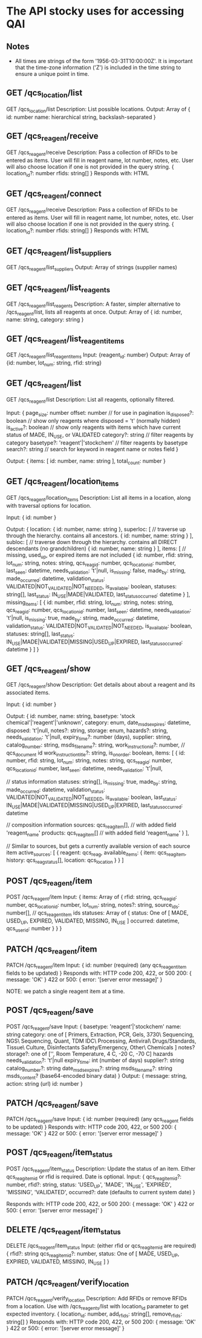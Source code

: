 * The API stocky uses for accessing QAI

** Notes
- All times are strings of the form '1956-03-31T10:00:00Z'. It is important that
  the time-zone information ('Z') is included in the time string to ensure
  a unique point in time.

** GET /qcs_location/list
GET /qcs_location/list
Description: List possible locations.
Output: Array of
        {
                id: number
                name: hierarchical string, backslash-separated
        }


** GET /qcs_reagent/receive
GET /qcs_reagent/receive
Description: Pass a collection of RFIDs to be entered as items. User will fill in
reagent name, lot number, notes, etc.
User will also choose location if one is not provided in the query string.
{
        location_id?: number
        rfids: string[]
}
Responds with: HTML

** GET /qcs_reagent/connect
GET /qcs_reagent/receive
Description: Pass a collection of RFIDs to be entered as items. User will fill in
reagent name, lot number, notes, etc.
User will also choose location if one is not provided in the query string.
{
        location_id?: number
        rfids: string[]
}
Responds with: HTML


** GET /qcs_reagent/list_suppliers
GET /qcs_reagent/list_suppliers
Output: Array of strings (supplier names)

** GET /qcs_reagent/list_reagents
GET /qcs_reagent/list_reagents
Description: A faster, simpler alternative to /qcs_reagent/list, lists all reagents at once.
Output: Array of { id: number, name: string, category: string }

** GET /qcs_reagent/list_reagent_items
GET /qcs_reagent/list_reagent_items
Input: {reagent_id: number}
Output: Array of {id: number, lot_num: string, rfid: string}

** GET /qcs_reagent/list
GET /qcs_reagent/list
Description: List all reagents, optionally filtered.

Input:
{
    page_size: number
    offset: number // for use in pagination
    is_disposed?: boolean // show only reagents where disposed = 't' (normally hidden)
    is_active?: boolean // show only reagents with items which have current status of MADE, IN_USE, or VALIDATED
    category?: string // filter reagents by category
    basetype?: 'reagent'|'stockchem' // filter reagents by basetype
    search?: string // search for keyword in reagent name or notes field
}

Output: 
{
    items: [
        id: number,
        name: string
    ],
    total_count: number
}

** GET /qcs_reagent/location_items
GET /qcs_reagent/location_items
Description: List all items in a location, along with traversal options for location.

Input:
{
    id: number
}

Output:
{
    location: {
        id: number,
        name: string
    },
    superloc: [ // traverse up through the hierarchy. contains all ancestors.
        {
            id: number,
            name: string
        }
    ],
    subloc: [ // traverse down through the hierarchy. contains all DIRECT descendants (no grandchildren)
        {
            id: number,
            name: string
        }
    ],
    items: [ // missing, used_up, or expired items are not included
        {
            id: number,
            rfid: string,
            lot_num: string,
            notes: string,
            qcs_reag_id: number,
            qcs_location_id: number,
            last_seen: datetime,
            needs_validation: 't'|null,
            is_missing: false,
            made_by: string,
            made_occurred: datetime,
            validation_status: VALIDATED|NOT_VALIDATED|NOT_NEEDED,
            is_available: boolean,
            statuses: string[],
            last_status: IN_USE|MADE|VALIDATED,
            last_status_occurred: datetime
        }
    ],
    missing_items: [
        {
            id: number,
            rfid: string,
            lot_num: string,
            notes: string,
            qcs_reag_id: number,
            qcs_location_id: number,
            last_seen: datetime,
            needs_validation: 't'|null,
            is_missing: true,
            made_by: string,
            made_occurred: datetime,
            validation_status: VALIDATED|NOT_VALIDATED|NOT_NEEDED,
            is_available: boolean,
            statuses: string[],
            last_status: IN_USE|MADE|VALIDATED|MISSING|USED_UP|EXPIRED,
            last_status_occurred: datetime
        }
    ]
}

** GET /qcs_reagent/show
GET /qcs_reagent/show
Description: Get details about about a reagent and its associated items.

Input:
{
    id: number
}

Output:
{
    id: number,
    name: string,
    basetype: 'stock chemical'|'reagent'|'unknown',
    category: enum,
    date_msds_expires: datetime,
    disposed: 't'|null,
    notes?: string,
    storage: enum,
    hazards?: string,
    needs_validation: 't'|null,
    expiry_time?: number (days),
    supplier: string,
    catalog_number: string,
    msds_filename?: string,
    work_instruction_id?: number, // qcs_document id
    work_instruction_title?: string,
    is_on_order: boolean,
    items: [
        {
            id: number,
            rfid: string,
            lot_num: string,
            notes: string,
            qcs_reag_id: number,
            qcs_location_id: number,
            last_seen: datetime,
            needs_validation: 't'|null,

            // status information
            statuses: string[],
            is_missing: true,
            made_by: string,
            made_occurred: datetime,
            validation_status: VALIDATED|NOT_VALIDATED|NOT_NEEDED,
            is_available: boolean,
            last_status: IN_USE|MADE|VALIDATED|MISSING|USED_UP|EXPIRED,
            last_status_occurred: datetime

            // composition information
            sources: qcs_reag_item[], // with added field 'reagent_name'
            products: qcs_reag_item[] // with added field 'reagent_name'
        }
    ],

    // Similar to sources, but gets a currently available version of each source item
    active_sources: [
        {
            reagent: qcs_reag,
            available_items: {
                item: qcs_reag_item,
                history: qcs_reag_status[],
                location: qcs_location
            }
        }
    ]


** POST  /qcs_reagent/item
POST /qcs_reagent/item
Input: {
items: Array of {
    rfid: string,
    qcs_reag_id: number,
    qcs_location_id: number,
    lot_num: string,
    notes?: string,
    source_ids: number[], // qcs_reagent_item ids
    statuses: Array of {
        status: One of [ MADE, USED_UP, EXPIRED, VALIDATED, MISSING, IN_USE ]
        occurred: datetime,
        qcs_user_id: number
    }
}
}

** PATCH /qcs_reagent/item
PATCH /qcs_reagent/item
Input: {
    id: number (required)
    (any qcs_reagent_item fields to be updated)
}
Responds with: HTTP code 200, 422, or 500
200: { message: 'OK' }
422 or 500: { error: '[server error message]' }

NOTE: we patch a single reagent item at a time.

** POST  /qcs_reagent/save
POST /qcs_reagent/save
Input: {
    basetype: 'reagent'|'stockchem'
    name: string
    category: one of [
        Primers, Extraction, PCR, Gels, 3730\ Sequencing, NGS\ Sequencing, Quant, TDM
        IDC\ Processing, Antiviral\ Drugs/Standards, Tissue\ Culture, Disinfectants
        Safety/Emergency, Other\ Chemicals
    ]
    notes?
    storage?: one of ['', Room Temperature, 4 C, -20 C, -70 C]
    hazards
    needs_validation?: 't'|null
    expiry_time: int (number of days)
    supplier?: string
    catalog_number?: string
    date_msds_expires?: string
    msds_filename?: string
    msds_content? (base64-encoded binary data)
}
Output: {
    message: string,
    action: string (url)
    id: number
}

** PATCH /qcs_reagent/save
PATCH /qcs_reagent/save
Input: {
    id: number (required)
    (any qcs_reagent fields to be updated)
}
Responds with: HTTP code 200, 422, or 500
200: { message: 'OK' }
422 or 500: { error: '[server error message]' }


** POST   /qcs_reagent/item_status
POST /qcs_reagent/item_status
Description: Update the status of an item. Either qcs_reag_item_id or rfid is required.
Date is optional.
Input:
{
        qcs_reag_item_id?: number,
        rfid?: string,
        status: 'USED_UP', 'MADE', 'IN_USE', 'EXPIRED', 'MISSING', 'VALIDATED',
        occurred?: date (defaults to current system date)
}

Responds with: HTTP code 200, 422, or 500
200: { message: 'OK' }
422 or 500: { error: '[server error message]' }

** DELETE /qcs_reagent/item_status
DELETE /qcs_reagent/item_status
Input:
(either rfid or qcs_reag_item_id are required)
{
    rfid?: string
    qcs_reag_item_id?: number,
    status: One of [ MADE, USED_UP, EXPIRED, VALIDATED, MISSING, IN_USE ]
}


** PATCH /qcs_reagent/verify_location
PATCH /qcs_reagent/verify_location
Description: Add RFIDs or remove RFIDs from a location. Use with /qcs_reagents/list with
location_id parameter to get expected inventory.
{
        location_id: number,
        add_rfids: string[],
        remove_rfids: string[]
}
Responds with: HTTP code 200, 422, or 500
200: { message: 'OK' }
422 or 500: { error: '[server error message]' }

